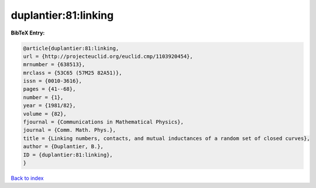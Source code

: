 duplantier:81:linking
=====================

.. :cite:t:`duplantier:81:linking`

.. bibliography:: ../../All.bib

**BibTeX Entry:**

.. code-block:: bibtex

   @article{duplantier:81:linking,
   url = {http://projecteuclid.org/euclid.cmp/1103920454},
   mrnumber = {638513},
   mrclass = {53C65 (57M25 82A51)},
   issn = {0010-3616},
   pages = {41--68},
   number = {1},
   year = {1981/82},
   volume = {82},
   fjournal = {Communications in Mathematical Physics},
   journal = {Comm. Math. Phys.},
   title = {Linking numbers, contacts, and mutual inductances of a random set of closed curves},
   author = {Duplantier, B.},
   ID = {duplantier:81:linking},
   }

`Back to index <../index>`_
